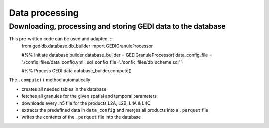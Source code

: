.. for doctest:
    >>> import gedidb as gdb

.. _basics.processor:

###############
Data processing
###############

Downloading, processing and storing GEDI data to the database
-------------------------------------------------------------

This pre-written code can be used and adapted. ::
    from gedidb.database.db_builder import GEDIGranuleProcessor

    #%% Initiate database builder
    database_builder = GEDIGranuleProcessor(
    data_config_file = './config_files/data_config.yml',
    sql_config_file='./config_files/db_scheme.sql'
    )

    #%% Process GEDI data
    database_builder.compute()

The ``.compute()`` method automatically:

- creates all needed tables in the database
- fetches all granules for the given spatial and temporal parameters
- downloads every .h5 file for the products L2A, L2B, L4A & L4C
- extracts the predefined data in ``data_config`` and merges all products into a ``.parquet`` file
- writes the contents of the ``.parquet`` file into the database
